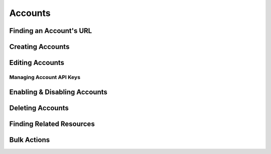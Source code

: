.. _accounts:

********
Accounts
********


Finding an Account's URL
==========================

Creating Accounts
========================

.. _accounts-editing:

Editing Accounts
========================

.. _accounts-apikeys:

Managing Account API Keys
-------------------------

Enabling & Disabling Accounts
================================

Deleting Accounts
========================

Finding Related Resources
================================

Bulk Actions
=============
